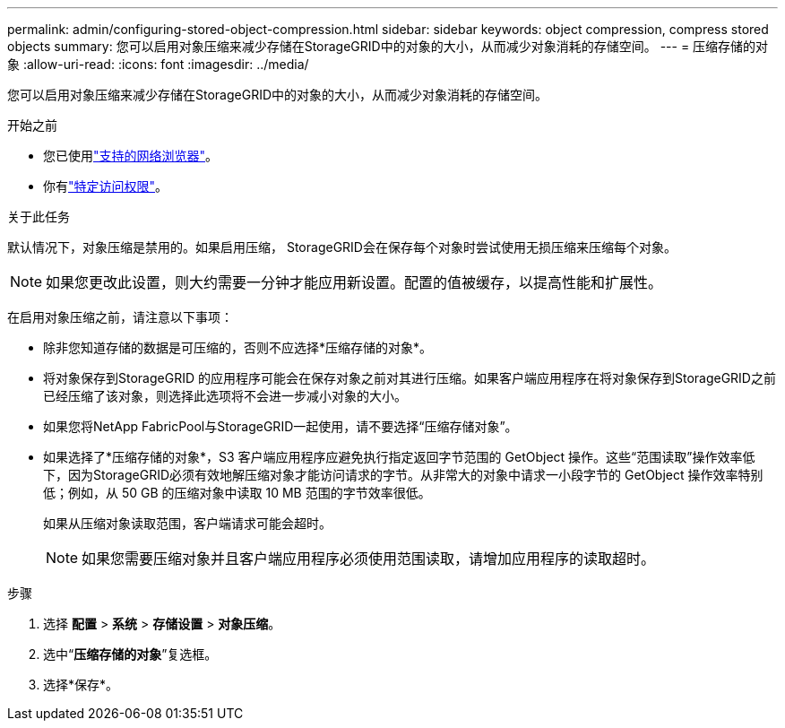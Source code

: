 ---
permalink: admin/configuring-stored-object-compression.html 
sidebar: sidebar 
keywords: object compression, compress stored objects 
summary: 您可以启用对象压缩来减少存储在StorageGRID中的对象的大小，从而减少对象消耗的存储空间。 
---
= 压缩存储的对象
:allow-uri-read: 
:icons: font
:imagesdir: ../media/


[role="lead"]
您可以启用对象压缩来减少存储在StorageGRID中的对象的大小，从而减少对象消耗的存储空间。

.开始之前
* 您已使用link:../admin/web-browser-requirements.html["支持的网络浏览器"]。
* 你有link:admin-group-permissions.html["特定访问权限"]。


.关于此任务
默认情况下，对象压缩是禁用的。如果启用压缩， StorageGRID会在保存每个对象时尝试使用无损压缩来压缩每个对象。


NOTE: 如果您更改此设置，则大约需要一分钟才能应用新设置。配置的值被缓存，以提高性能和扩展性。

在启用对象压缩之前，请注意以下事项：

* 除非您知道存储的数据是可压缩的，否则不应选择*压缩存储的对象*。
* 将对象保存到StorageGRID 的应用程序可能会在保存对象之前对其进行压缩。如果客户端应用程序在将对象保存到StorageGRID之前已经压缩了该对象，则选择此选项将不会进一步减小对象的大小。
* 如果您将NetApp FabricPool与StorageGRID一起使用，请不要选择“压缩存储对象”。
* 如果选择了*压缩存储的对象*，S3 客户端应用程序应避免执行指定返回字节范围的 GetObject 操作。这些“范围读取”操作效率低下，因为StorageGRID必须有效地解压缩对象才能访问请求的字节。从非常大的对象中请求一小段字节的 GetObject 操作效率特别低；例如，从 50 GB 的压缩对象中读取 10 MB 范围的字节效率很低。
+
如果从压缩对象读取范围，客户端请求可能会超时。

+

NOTE: 如果您需要压缩对象并且客户端应用程序必须使用范围读取，请增加应用程序的读取超时。



.步骤
. 选择 *配置* > *系统* > *存储设置* > *对象压缩*。
. 选中“*压缩存储的对象*”复选框。
. 选择*保存*。

